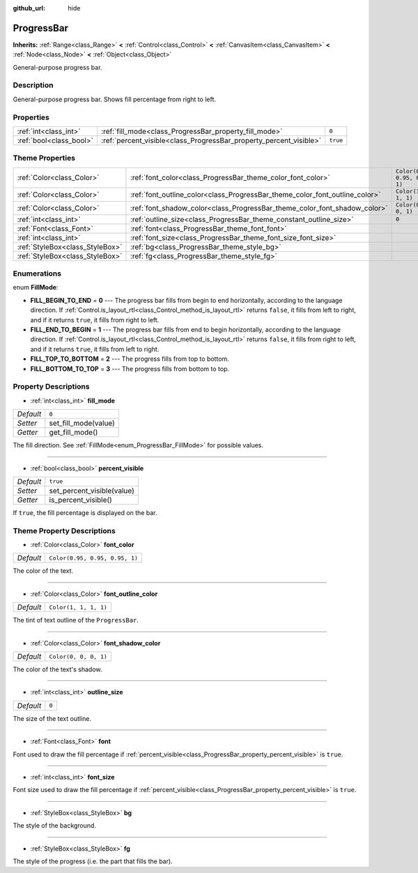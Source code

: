 :github_url: hide

.. Generated automatically by doc/tools/make_rst.py in Godot's source tree.
.. DO NOT EDIT THIS FILE, but the ProgressBar.xml source instead.
.. The source is found in doc/classes or modules/<name>/doc_classes.

.. _class_ProgressBar:

ProgressBar
===========

**Inherits:** :ref:`Range<class_Range>` **<** :ref:`Control<class_Control>` **<** :ref:`CanvasItem<class_CanvasItem>` **<** :ref:`Node<class_Node>` **<** :ref:`Object<class_Object>`

General-purpose progress bar.

Description
-----------

General-purpose progress bar. Shows fill percentage from right to left.

Properties
----------

+-------------------------+--------------------------------------------------------------------+----------+
| :ref:`int<class_int>`   | :ref:`fill_mode<class_ProgressBar_property_fill_mode>`             | ``0``    |
+-------------------------+--------------------------------------------------------------------+----------+
| :ref:`bool<class_bool>` | :ref:`percent_visible<class_ProgressBar_property_percent_visible>` | ``true`` |
+-------------------------+--------------------------------------------------------------------+----------+

Theme Properties
----------------

+---------------------------------+-----------------------------------------------------------------------------+--------------------------------+
| :ref:`Color<class_Color>`       | :ref:`font_color<class_ProgressBar_theme_color_font_color>`                 | ``Color(0.95, 0.95, 0.95, 1)`` |
+---------------------------------+-----------------------------------------------------------------------------+--------------------------------+
| :ref:`Color<class_Color>`       | :ref:`font_outline_color<class_ProgressBar_theme_color_font_outline_color>` | ``Color(1, 1, 1, 1)``          |
+---------------------------------+-----------------------------------------------------------------------------+--------------------------------+
| :ref:`Color<class_Color>`       | :ref:`font_shadow_color<class_ProgressBar_theme_color_font_shadow_color>`   | ``Color(0, 0, 0, 1)``          |
+---------------------------------+-----------------------------------------------------------------------------+--------------------------------+
| :ref:`int<class_int>`           | :ref:`outline_size<class_ProgressBar_theme_constant_outline_size>`          | ``0``                          |
+---------------------------------+-----------------------------------------------------------------------------+--------------------------------+
| :ref:`Font<class_Font>`         | :ref:`font<class_ProgressBar_theme_font_font>`                              |                                |
+---------------------------------+-----------------------------------------------------------------------------+--------------------------------+
| :ref:`int<class_int>`           | :ref:`font_size<class_ProgressBar_theme_font_size_font_size>`               |                                |
+---------------------------------+-----------------------------------------------------------------------------+--------------------------------+
| :ref:`StyleBox<class_StyleBox>` | :ref:`bg<class_ProgressBar_theme_style_bg>`                                 |                                |
+---------------------------------+-----------------------------------------------------------------------------+--------------------------------+
| :ref:`StyleBox<class_StyleBox>` | :ref:`fg<class_ProgressBar_theme_style_fg>`                                 |                                |
+---------------------------------+-----------------------------------------------------------------------------+--------------------------------+

Enumerations
------------

.. _enum_ProgressBar_FillMode:

.. _class_ProgressBar_constant_FILL_BEGIN_TO_END:

.. _class_ProgressBar_constant_FILL_END_TO_BEGIN:

.. _class_ProgressBar_constant_FILL_TOP_TO_BOTTOM:

.. _class_ProgressBar_constant_FILL_BOTTOM_TO_TOP:

enum **FillMode**:

- **FILL_BEGIN_TO_END** = **0** --- The progress bar fills from begin to end horizontally, according to the language direction. If :ref:`Control.is_layout_rtl<class_Control_method_is_layout_rtl>` returns ``false``, it fills from left to right, and if it returns ``true``, it fills from right to left.

- **FILL_END_TO_BEGIN** = **1** --- The progress bar fills from end to begin horizontally, according to the language direction. If :ref:`Control.is_layout_rtl<class_Control_method_is_layout_rtl>` returns ``false``, it fills from right to left, and if it returns ``true``, it fills from left to right.

- **FILL_TOP_TO_BOTTOM** = **2** --- The progress fills from top to bottom.

- **FILL_BOTTOM_TO_TOP** = **3** --- The progress fills from bottom to top.

Property Descriptions
---------------------

.. _class_ProgressBar_property_fill_mode:

- :ref:`int<class_int>` **fill_mode**

+-----------+----------------------+
| *Default* | ``0``                |
+-----------+----------------------+
| *Setter*  | set_fill_mode(value) |
+-----------+----------------------+
| *Getter*  | get_fill_mode()      |
+-----------+----------------------+

The fill direction. See :ref:`FillMode<enum_ProgressBar_FillMode>` for possible values.

----

.. _class_ProgressBar_property_percent_visible:

- :ref:`bool<class_bool>` **percent_visible**

+-----------+----------------------------+
| *Default* | ``true``                   |
+-----------+----------------------------+
| *Setter*  | set_percent_visible(value) |
+-----------+----------------------------+
| *Getter*  | is_percent_visible()       |
+-----------+----------------------------+

If ``true``, the fill percentage is displayed on the bar.

Theme Property Descriptions
---------------------------

.. _class_ProgressBar_theme_color_font_color:

- :ref:`Color<class_Color>` **font_color**

+-----------+--------------------------------+
| *Default* | ``Color(0.95, 0.95, 0.95, 1)`` |
+-----------+--------------------------------+

The color of the text.

----

.. _class_ProgressBar_theme_color_font_outline_color:

- :ref:`Color<class_Color>` **font_outline_color**

+-----------+-----------------------+
| *Default* | ``Color(1, 1, 1, 1)`` |
+-----------+-----------------------+

The tint of text outline of the ``ProgressBar``.

----

.. _class_ProgressBar_theme_color_font_shadow_color:

- :ref:`Color<class_Color>` **font_shadow_color**

+-----------+-----------------------+
| *Default* | ``Color(0, 0, 0, 1)`` |
+-----------+-----------------------+

The color of the text's shadow.

----

.. _class_ProgressBar_theme_constant_outline_size:

- :ref:`int<class_int>` **outline_size**

+-----------+-------+
| *Default* | ``0`` |
+-----------+-------+

The size of the text outline.

----

.. _class_ProgressBar_theme_font_font:

- :ref:`Font<class_Font>` **font**

Font used to draw the fill percentage if :ref:`percent_visible<class_ProgressBar_property_percent_visible>` is ``true``.

----

.. _class_ProgressBar_theme_font_size_font_size:

- :ref:`int<class_int>` **font_size**

Font size used to draw the fill percentage if :ref:`percent_visible<class_ProgressBar_property_percent_visible>` is ``true``.

----

.. _class_ProgressBar_theme_style_bg:

- :ref:`StyleBox<class_StyleBox>` **bg**

The style of the background.

----

.. _class_ProgressBar_theme_style_fg:

- :ref:`StyleBox<class_StyleBox>` **fg**

The style of the progress (i.e. the part that fills the bar).

.. |virtual| replace:: :abbr:`virtual (This method should typically be overridden by the user to have any effect.)`
.. |const| replace:: :abbr:`const (This method has no side effects. It doesn't modify any of the instance's member variables.)`
.. |vararg| replace:: :abbr:`vararg (This method accepts any number of arguments after the ones described here.)`
.. |constructor| replace:: :abbr:`constructor (This method is used to construct a type.)`
.. |static| replace:: :abbr:`static (This method doesn't need an instance to be called, so it can be called directly using the class name.)`
.. |operator| replace:: :abbr:`operator (This method describes a valid operator to use with this type as left-hand operand.)`
